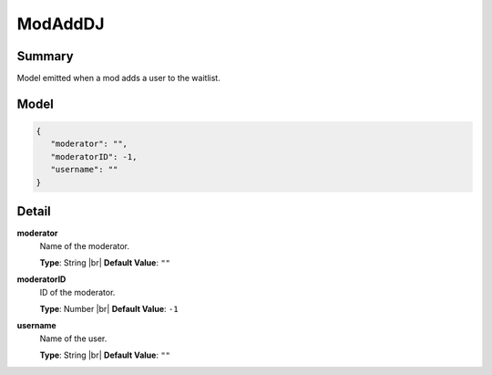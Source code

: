 ========
ModAddDJ
========

.. |br| raw:: html

    <br />


.. role:: dt
   :class: datatype


Summary
-------

Model emitted when a mod adds a user to the waitlist.


Model
-----

.. code-block:: Javascript

   {
      "moderator": "",
      "moderatorID": -1,
      "username": ""
   }


Detail
------

**moderator**
   Name of the moderator.

   **Type**: :dt:`String` |br|
   **Default Value**: ``""``
   

**moderatorID**
   ID of the moderator.
   
   **Type**: :dt:`Number` |br|
   **Default Value**: ``-1``


**username**
   Name of the user.
   
   **Type**: :dt:`String` |br|
   **Default Value**: ``""``
